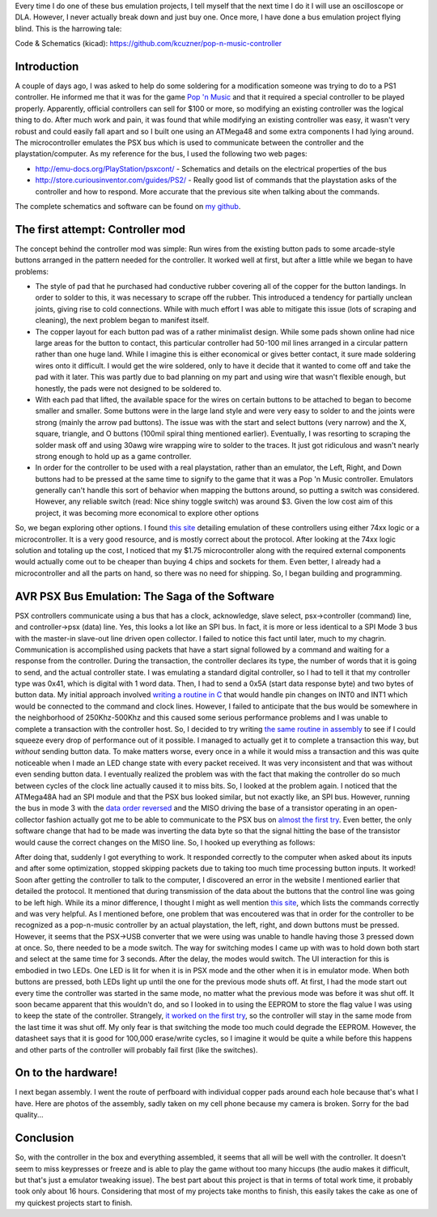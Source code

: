 .. rstblog-settings::
   :title: Pop 'n Music controller...AVR style
   :date: 2013/08/17
   :url: /2013/08/17/pop-n-music-controller-avr-style

Every time I do one of these bus emulation projects, I tell myself that the next time I do it I will use an oscilloscope or DLA. However, I never actually break down and just buy one. Once more, I have done a bus emulation project flying blind. This is the harrowing tale\:

Code & Schematics (kicad)\: `https\://github.com/kcuzner/pop-n-music-controller <https://github.com/kcuzner/pop-n-music-controller>`__

Introduction
============


A couple of days ago, I was asked to help do some soldering for a modification someone was trying to do to a PS1 controller. He informed me that it was for the game `Pop 'n Music <https://en.wikipedia.org/wiki/Pop'n_Music>`__ and that it required a special controller to be played properly. Apparently, official controllers can sell for $100 or more, so modifying an existing controller was the logical thing to do. After much work and pain, it was found that while modifying an existing controller was easy, it wasn't very robust and could easily fall apart and so I built one using an ATMega48 and some extra components I had lying around. The microcontroller emulates the PSX bus which is used to communicate between the controller and the playstation/computer. As my reference for the bus, I used the following two web pages\:


* `http\://emu-docs.org/PlayStation/psxcont/ <http://emu-docs.org/PlayStation/psxcont/>`__ - Schematics and details on the electrical properties of the bus


* `http\://store.curiousinventor.com/guides/PS2/ <http://store.curiousinventor.com/guides/PS2/>`__ - Really good list of commands that the playstation asks of the controller and how to respond. More accurate that the previous site when talking about the commands.



The complete schematics and software can be found on `my github <https://github.com/kcuzner/pop-n-music-controller>`__.

The first attempt\: Controller mod
==================================


The concept behind the controller mod was simple\: Run wires from the existing button pads to some arcade-style buttons arranged in the pattern needed for the controller. It worked well at first, but after a little while we began to have problems\:


* The style of pad that he purchased had conductive rubber covering all of the copper for the button landings. In order to solder to this, it was necessary to scrape off the rubber. This introduced a tendency for partially unclean joints, giving rise to cold connections. While with much effort I was able to mitigate this issue (lots of scraping and cleaning), the next problem began to manifest itself.


* The copper layout for each button pad was of a rather minimalist design. While some pads shown online had nice large areas for the button to contact, this particular controller had 50-100 mil lines arranged in a circular pattern rather than one huge land. While I imagine this is either economical or gives better contact, it sure made soldering wires onto it difficult. I would get the wire soldered, only to have it decide that it wanted to come off and take the pad with it later. This was partly due to bad planning on my part and using wire that wasn't flexible enough, but honestly, the pads were not designed to be soldered to.


* With each pad that lifted, the available space for the wires on certain buttons to be attached to began to become smaller and smaller. Some buttons were in the large land style and were very easy to solder to and the joints were strong (mainly the arrow pad buttons). The issue was with the start and select buttons (very narrow) and the X, square, triangle, and O buttons (100mil spiral thing mentioned earlier). Eventually, I was resorting to scraping the solder mask off and using 30awg wire wrapping wire to solder to the traces. It just got ridiculous and wasn't nearly strong enough to hold up as a game controller.


* In order for the controller to be used with a real playstation, rather than an emulator, the Left, Right, and Down buttons had to be pressed at the same time to signify to the game that it was a Pop 'n Music controller. Emulators generally can't handle this sort of behavior when mapping the buttons around, so putting a switch was considered. However, any reliable switch (read\: Nice shiny toggle switch) was around $3. Given the low cost aim of this project, it was becoming more economical to explore other options



So, we began exploring other options. I found `this site <http://emu-docs.org/PlayStation/psxcont/>`__ detailing emulation of these controllers using either 74xx logic or a microcontroller. It is a very good resource, and is mostly correct about the protocol. After looking at the 74xx logic solution and totaling up the cost, I noticed that my $1.75 microcontroller along with the required external components would actually come out to be cheaper than buying 4 chips and sockets for them. Even better, I already had a microcontroller and all the parts on hand, so there was no need for shipping. So, I began building and programming.

AVR PSX Bus Emulation\: The Saga of the Software
================================================


PSX controllers communicate using a bus that has a clock, acknowledge, slave select, psx->controller (command) line, and controller->psx (data) line. Yes, this looks a lot like an SPI bus. In fact, it is more or less identical to a SPI Mode 3 bus with the master-in slave-out line driven open collector. I failed to notice this fact until later, much to my chagrin. Communication is accomplished using packets that have a start signal followed by a command and waiting for a response from the controller. During the transaction, the controller declares its type, the number of words that it is going to send, and the actual controller state. I was emulating a standard digital controller, so I had to tell it that my controller type was 0x41, which is digital with 1 word data. Then, I had to send a 0x5A (start data response byte) and two bytes of button data. My initial approach involved `writing a routine in C <https://github.com/kcuzner/pop-n-music-controller/commit/7a4fef3a08cff20d1e7809010f511c3e9ed235e1>`__ that would handle pin changes on INT0 and INT1 which would be connected to the command and clock lines. However, I failed to anticipate that the bus would be somewhere in the neighborhood of 250Khz-500Khz and this caused some serious performance problems and I was unable to complete a transaction with the controller host. So, I decided to try writing `the same routine in assembly <https://github.com/kcuzner/pop-n-music-controller/commit/51bb37af031981c1c2d462e4d710d83551b1e87e>`__ to see if I could squeeze every drop of performance out of it possible. I managed to actually get it to complete a transaction this way, but *without* sending button data. To make matters worse, every once in a while it would miss a transaction and this was quite noticeable when I made an LED change state with every packet received. It was very inconsistent and that was without even sending button data. I eventually realized the problem was with the fact that making the controller do so much between cycles of the clock line actually caused it to miss bits. So, I looked at the problem again. I noticed that the ATMega48A had an SPI module and that the PSX bus looked similar, but not exactly like, an SPI bus. However, running the bus in mode 3 with the `data order reversed <https://github.com/kcuzner/pop-n-music-controller/commit/023e6b78edc25c215b9ef025fbc60befbddc391e>`__ and the MISO driving the base of a transistor operating in an open-collector fashion actually got me to be able to communicate to the PSX bus on `almost the first try <https://github.com/kcuzner/pop-n-music-controller/commit/4d09663f24c7d2d3c95c2f8aff17db237f88ee8d>`__. Even better, the only software change that had to be made was inverting the data byte so that the signal hitting the base of the transistor would cause the correct changes on the MISO line. So, I hooked up everything as follows\:

.. image:: popnmusic1.png
   :target: http://kevincuzner.com/wp-content/uploads/2013/08/popnmusic1.png
   :width: 512



After doing that, suddenly I got everything to work. It responded correctly to the computer when asked about its inputs and after some optimization, stopped skipping packets due to taking too much time processing button inputs. It worked! Soon after getting the controller to talk to the computer, I discovered an error in the website I mentioned earlier that detailed the protocol. It mentioned that during transmission of the data about the buttons that the control line was going to be left high. While its a minor difference, I thought I might as well mention `this site <http://store.curiousinventor.com/guides/PS2/>`__, which lists the commands correctly and was very helpful. As I mentioned before, one problem that was encoutered was that in order for the controller to be recognized as a pop-n-music controller by an actual playstation, the left, right, and down buttons must be pressed. However, it seems that the PSX->USB converter that we were using was unable to handle having those 3 pressed down at once. So, there needed to be a mode switch. The way for switching modes I came up with was to hold down both start and select at the same time for 3 seconds. After the delay, the modes would switch. The UI interaction for this is embodied in two LEDs. One LED is lit for when it is in PSX mode and the other when it is in emulator mode. When both buttons are pressed, both LEDs light up until the one for the previous mode shuts off. At first, I had the mode start out every time the controller was started in the same mode, no matter what the previous mode was before it was shut off. It soon became apparent that this wouldn't do, and so I looked in to using the EEPROM to store the flag value I was using to keep the state of the controller. Strangely, `it worked on the first try <https://github.com/kcuzner/pop-n-music-controller/commit/8cb99e07dee7fbaf482ded0405dbf21efbd647a5>`__, so the controller will stay in the same mode from the last time it was shut off. My only fear is that switching the mode too much could degrade the EEPROM. However, the datasheet says that it is good for 100,000 erase/write cycles, so I imagine it would be quite a while before this happens and other parts of the controller will probably fail first (like the switches).

On to the hardware!
===================


I next began assembly. I went the route of perfboard with individual copper pads around each hole because that's what I have. Here are photos of the assembly, sadly taken on my cell phone because my camera is broken. Sorry for the bad quality...

.. image:: 0810131701.jpg
   :target: http://kevincuzner.com/wp-content/uploads/2013/08/0810131701.jpg
   :width: 200
   :align: left



.. image:: 0810131746.jpg
   :target: http://kevincuzner.com/wp-content/uploads/2013/08/0810131746.jpg
   :width: 200



.. image:: 0810131753.jpg
   :target: http://kevincuzner.com/wp-content/uploads/2013/08/0810131753.jpg
   :width: 200
   :align: left



.. image:: 0810131809.jpg
   :target: http://kevincuzner.com/wp-content/uploads/2013/08/0810131809.jpg
   :width: 200
   :align: left



.. image:: 0810131954.jpg
   :target: http://kevincuzner.com/wp-content/uploads/2013/08/0810131954.jpg
   :width: 200
   :align: left



.. image:: 0811131258a.jpg
   :target: http://kevincuzner.com/wp-content/uploads/2013/08/0811131258.jpg
   :width: 480
   :align: left



.. image:: 0812132143.jpg
   :target: http://kevincuzner.com/wp-content/uploads/2013/08/0812132143.jpg
   :width: 480



Conclusion
==========


So, with the controller in the box and everything assembled, it seems that all will be well with the controller. It doesn't seem to miss keypresses or freeze and is able to play the game without too many hiccups (the audio makes it difficult, but that's just a emulator tweaking issue). The best part about this project is that in terms of total work time, it probably took only about 16 hours. Considering that most of my projects take months to finish, this easily takes the cake as one of my quickest projects start to finish.